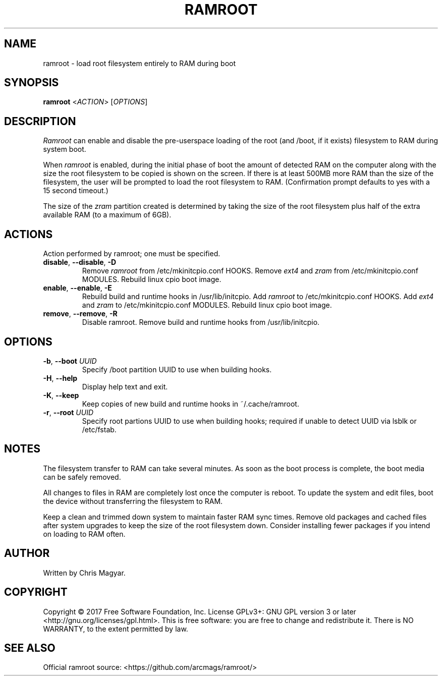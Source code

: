 .TH RAMROOT 8 "November 2017" "ramroot 1.1.2" "Ramroot Manual"
.SH NAME
ramroot \- load root filesystem entirely to RAM during boot
.SH SYNOPSIS
.B ramroot
<\fIACTION\fR> [\fIOPTIONS\fR]
.SH DESCRIPTION
\fIRamroot\fR can enable and disable the pre\-userspace loading of the
root (and /boot, if it exists) filesystem to RAM during system boot.
.PP
When \fIramroot\fR is enabled, during the initial phase of boot
the amount of detected RAM on the computer along with the size the
root filesystem to be copied is shown on the screen.  If there is at
least 500MB more RAM than the size of the filesystem, the user will
be prompted to load the root filesystem to RAM.
(Confirmation prompt defaults to yes with a 15 second timeout.)
.PP
The size of the \fIzram\fR partition created is determined by taking
the size of the root filesystem plus half of the extra available
RAM (to a maximum of 6GB).
.SH ACTIONS
Action performed by ramroot; one must be specified.
.PP
.TP
\fBdisable\fR, \fB\-\-disable\fR, \fB\-D\fR
Remove \fIramroot\fR from /etc/mkinitcpio.conf HOOKS.
Remove \fIext4\fR and \fIzram\fR from /etc/mkinitcpio.conf MODULES.
Rebuild linux cpio boot image.
.TP
\fBenable\fR, \fB\-\-enable\fR, \fB\-E\fR
Rebuild build and runtime hooks in /usr/lib/initcpio.
Add \fIramroot\fR to /etc/mkinitcpio.conf HOOKS.
Add \fIext4\fR and \fIzram\fR to /etc/mkinitcpio.conf MODULES.
Rebuild linux cpio boot image.
.TP
\fBremove\fR, \fB\-\-remove\fR, \fB\-R\fR
Disable ramroot.  Remove build and runtime hooks from
/usr/lib/initcpio.
.SH OPTIONS
.TP
\fB\-b\fR, \fB\-\-boot\fR \fIUUID\fR
Specify /boot partition UUID to use when building hooks.
.TP
\fB\-H\fR, \fB\-\-help\fR
Display help text and exit.
.TP
\fB\-K\fR, \fB\-\-keep\fR
Keep copies of new build and runtime hooks in ~/.cache/ramroot.
.TP
\fB\-r\fR, \fB\-\-root\fR \fIUUID\fR
Specify root partions UUID to use when building hooks; required if
unable to detect UUID via lsblk or /etc/fstab.
.SH NOTES
The filesystem transfer to RAM can take several minutes.  As soon as
the boot process is complete, the boot media can be safely removed.
.PP
All changes to files in RAM are completely lost once the
computer is reboot.  To update the system and edit files, boot
the device without transferring the filesystem to RAM.
.PP
Keep a clean and trimmed down system to maintain faster RAM sync times.
Remove old packages and cached files after system
upgrades to keep the size of the root filesystem down.
Consider installing fewer packages if you intend on loading
to RAM often.
.SH AUTHOR
Written by Chris Magyar.
.SH COPYRIGHT
Copyright \(co 2017 Free Software Foundation, Inc.
License GPLv3+: GNU GPL version 3 or later <http://gnu.org/licenses/gpl.html>.
This is free software: you are free to change and redistribute it.
There is NO WARRANTY, to the extent permitted by law.
.SH "SEE ALSO"
Official ramroot source: <https://github.com/arcmags/ramroot/>
